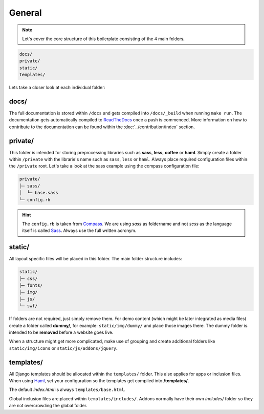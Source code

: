 General
=======

.. note::

    Let's cover the core structure of this boilerplate consisting of the 4 main folders.

.. code-block:: text

    docs/
    private/
    static/
    templates/

Lets take a closer look at each individual folder:


docs/
-----

The full documentation is stored within ``/docs`` and gets compiled into ``/docs/_build`` when running ``make run``.
The documentation gets automatically compiled to `ReadTheDocs
<https://aldryn-boilerplate-bootstrap3.readthedocs.org/en/latest/>`_ once a push is commenced.
More information on how to contribute to the documentation can be found within the :doc:`../contribution/index` section.


private/
--------

This folder is intended for storing preprocessing libraries such as **sass**, **less**, **coffee** or **haml**.
Simply create a folder within ``/private`` with the librarie's name such as ``sass``, ``less`` or ``haml``.
Always place required configuration files within the ``/private`` root. Let's take a look at the sass example using
the compass configuration file:

.. code-block:: text

    private/
    ├─ sass/
    │  └─ base.sass
    └─ config.rb

.. hint::
   The ``config.rb`` is taken from `Compass <http://compass-style.org/>`_. We are using *sass* as foldername and not
   *scss* as the language itself is called `Sass <http://sass-lang.com/>`_. Always use the full written acronym.


static/
-------

All layout specific files will be placed in this folder. The main folder structure includes:

.. code-block:: text

    static/
    ├─ css/
    ├─ fonts/
    ├─ img/
    ├─ js/
    └─ swf/

If folders are not required, just simply remove them. For demo content (which might be later integrated as media files)
create a folder called **dummy/**, for example: ``static/img/dummy/`` and place those images there.
The dummy folder is intended to be **removed** before a website goes live.

When a structure might get more complicated, make use of grouping and create additional folders like
``static/img/icons`` or ``static/js/addons/jquery``.


templates/
----------

All Django templates should be allocated within the ``templates/`` folder. This also applies for apps or inclusion
files. When using `Haml <http://haml.info/>`_, set your configuration so the templates get compiled into
**/templates/**.

The default *index.html* is always ``templates/base.html``.

Global inclusion files are placed within ``templates/includes/``. Addons normally have their own *includes/* folder
so they are not overcrowding the global folder.
